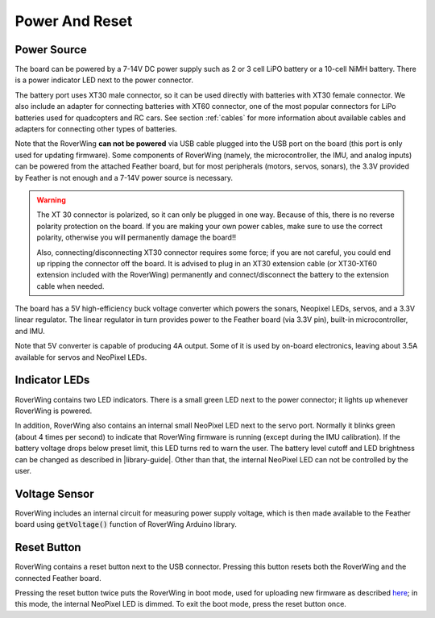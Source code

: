 ===============
Power And Reset
===============

Power Source
============
The board can be powered by a 7-14V DC power supply such as 2 or 3 cell LiPO
battery or  a 10-cell NiMH battery. There is a power indicator LED next to the
power connector.

The battery port uses XT30 male connector,
so it can be used directly with batteries with XT30 female connector. We also
include an adapter for connecting batteries with XT60 connector, one of the
most popular connectors for LiPo batteries used for quadcopters and RC cars. See
section :ref:`cables` for more information about available cables and adapters
for connecting other types of batteries.

Note that the RoverWing **can not be powered**  via USB cable plugged into
the USB port on the board (this port is only used for updating firmware).
Some components of RoverWing (namely, the microcontroller, the IMU, and analog
inputs) can be powered from the attached Feather board, but for most  peripherals
(motors, servos, sonars), the 3.3V provided by Feather is not enough and a 7-14V
power source is necessary.

.. warning::

    The XT 30 connector is  polarized, so it  can only be plugged in one way.
    Because of this, there  is no reverse  polarity protection on the board. If
    you are making your own power cables, make sure to use the correct polarity,
    otherwise you will permanently damage the board!!

    Also, connecting/disconnecting XT30 connector requires some force;  if you
    are not careful, you could end up ripping the connector off the board. It
    is advised to plug in an XT30 extension cable (or XT30-XT60 extension
    included with the RoverWing) permanently and connect/disconnect the battery
    to the extension cable when needed.

The board has a 5V high-efficiency  buck voltage converter  which powers the
sonars, Neopixel LEDs, servos, and a 3.3V linear regulator. The linear regulator
in turn   provides power to  the Feather board (via 3.3V pin),  built-in
microcontroller, and IMU.

Note that 5V converter is capable of producing 4A output. Some of it is used by
on-board electronics, leaving about 3.5A  available for  servos and NeoPixel
LEDs.

Indicator LEDs
================
RoverWing contains two LED indicators. There is a small green LED next to the
power connector; it lights up whenever RoverWing is powered.

In addition,  RoverWing also  contains an internal small NeoPixel LED next to
the servo port. Normally it blinks green (about 4 times per second) to indicate
that RoverWing firmware is running (except during the IMU calibration).
If the battery voltage drops below
preset limit, this LED  turns red to warn the user. The battery level cutoff and
LED brightness  can be changed as described in |library-guide|.
Other than that, the internal NeoPixel LED can not be controlled by  the user.

Voltage Sensor
==============
RoverWing  includes an internal circuit for measuring power supply voltage,
which is then made available to the Feather board using :code:`getVoltage()`
function of RoverWing Arduino library.

Reset Button
============
RoverWing contains a reset button next to the USB connector. Pressing this
button resets both the RoverWing and the connected Feather board.

Pressing the reset button twice puts the RoverWing in boot mode, used for
uploading new firmware as described
`here <https://github.com/roverwing/RoverWingFirmware>`__; in this mode, the
internal  NeoPixel LED is dimmed. To exit the boot mode, press the reset button
once.
